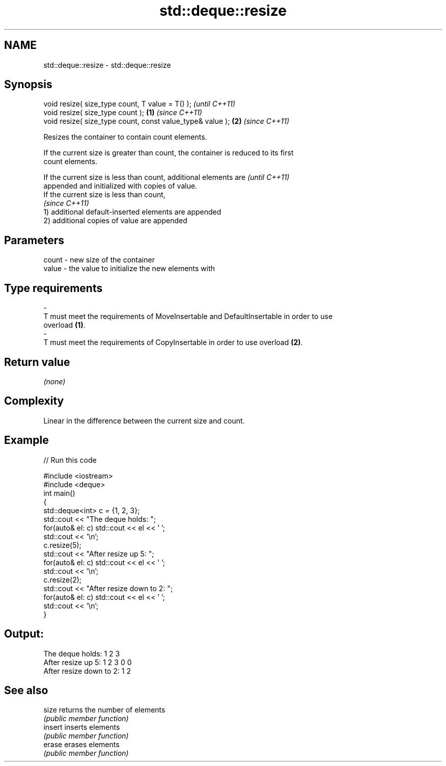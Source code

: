 .TH std::deque::resize 3 "2018.03.28" "http://cppreference.com" "C++ Standard Libary"
.SH NAME
std::deque::resize \- std::deque::resize

.SH Synopsis
   void resize( size_type count, T value = T() );               \fI(until C++11)\fP
   void resize( size_type count );                          \fB(1)\fP \fI(since C++11)\fP
   void resize( size_type count, const value_type& value ); \fB(2)\fP \fI(since C++11)\fP

   Resizes the container to contain count elements.

   If the current size is greater than count, the container is reduced to its first
   count elements.

   If the current size is less than count, additional elements are        \fI(until C++11)\fP
   appended and initialized with copies of value.
   If the current size is less than count,
                                                                          \fI(since C++11)\fP
   1) additional default-inserted elements are appended
   2) additional copies of value are appended

.SH Parameters

   count            -           new size of the container
   value            -           the value to initialize the new elements with
.SH Type requirements
   -
   T must meet the requirements of MoveInsertable and DefaultInsertable in order to use
   overload \fB(1)\fP.
   -
   T must meet the requirements of CopyInsertable in order to use overload \fB(2)\fP.

.SH Return value

   \fI(none)\fP

.SH Complexity

   Linear in the difference between the current size and count.

.SH Example

   
// Run this code

 #include <iostream>
 #include <deque>
 int main()
 {
     std::deque<int> c = {1, 2, 3};
     std::cout << "The deque holds: ";
     for(auto& el: c) std::cout << el << ' ';
     std::cout << '\\n';
     c.resize(5);
     std::cout << "After resize up 5: ";
     for(auto& el: c) std::cout << el << ' ';
     std::cout << '\\n';
     c.resize(2);
     std::cout << "After resize down to 2: ";
     for(auto& el: c) std::cout << el << ' ';
     std::cout << '\\n';
 }

.SH Output:

 The deque holds: 1 2 3
 After resize up 5: 1 2 3 0 0
 After resize down to 2: 1 2

.SH See also

   size   returns the number of elements
          \fI(public member function)\fP 
   insert inserts elements
          \fI(public member function)\fP 
   erase  erases elements
          \fI(public member function)\fP 

